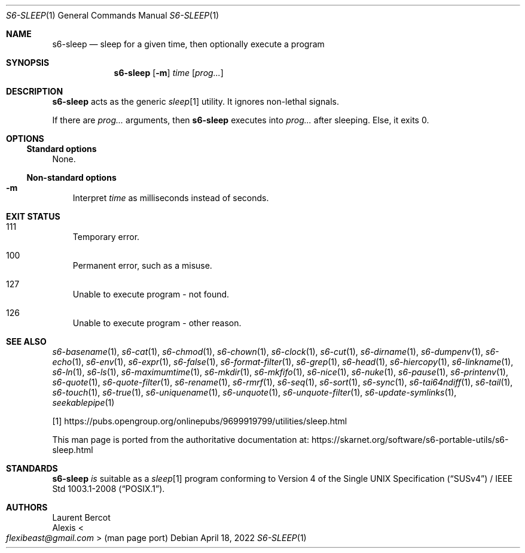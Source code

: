.Dd April 18, 2022
.Dt S6-SLEEP 1
.Os
.Sh NAME
.Nm s6-sleep
.Nd sleep for a given time, then optionally execute a program
.Sh SYNOPSIS
.Nm
.Op Fl m
.Ar time
.Op Ar prog...
.Sh DESCRIPTION
.Nm
acts as the generic
.Pa sleep Ns
[1] utility.
It ignores non-lethal signals.
.Pp
If there are
.Ar prog...
arguments, then
.Nm
executes into
.Ar prog...
after sleeping.
Else, it exits 0.
.Sh OPTIONS
.Ss Standard options
None.
.Ss Non-standard options
.Bl -tag -width x
.It Fl m
Interpret
.Ar time
as milliseconds instead of seconds.
.El
.Sh EXIT STATUS
.Bl -tag -width x
.It 111
Temporary error.
.It 100
Permanent error, such as a misuse.
.It 127
Unable to execute program - not found.
.It 126
Unable to execute program - other reason.
.El
.Sh SEE ALSO
.Xr s6-basename 1 ,
.Xr s6-cat 1 ,
.Xr s6-chmod 1 ,
.Xr s6-chown 1 ,
.Xr s6-clock 1 ,
.Xr s6-cut 1 ,
.Xr s6-dirname 1 ,
.Xr s6-dumpenv 1 ,
.Xr s6-echo 1 ,
.Xr s6-env 1 ,
.Xr s6-expr 1 ,
.Xr s6-false 1 ,
.Xr s6-format-filter 1 ,
.Xr s6-grep 1 ,
.Xr s6-head 1 ,
.Xr s6-hiercopy 1 ,
.Xr s6-linkname 1 ,
.Xr s6-ln 1 ,
.Xr s6-ls 1 ,
.Xr s6-maximumtime 1 ,
.Xr s6-mkdir 1 ,
.Xr s6-mkfifo 1 ,
.Xr s6-nice 1 ,
.Xr s6-nuke 1 ,
.Xr s6-pause 1 ,
.Xr s6-printenv 1 ,
.Xr s6-quote 1 ,
.Xr s6-quote-filter 1 ,
.Xr s6-rename 1 ,
.Xr s6-rmrf 1 ,
.Xr s6-seq 1 ,
.Xr s6-sort 1 ,
.Xr s6-sync 1 ,
.Xr s6-tai64ndiff 1 ,
.Xr s6-tail 1 ,
.Xr s6-touch 1 ,
.Xr s6-true 1 ,
.Xr s6-uniquename 1 ,
.Xr s6-unquote 1 ,
.Xr s6-unquote-filter 1 ,
.Xr s6-update-symlinks 1 ,
.Xr seekablepipe 1
.Pp
[1]
.Lk https://pubs.opengroup.org/onlinepubs/9699919799/utilities/sleep.html
.Pp
This man page is ported from the authoritative documentation at:
.Lk https://skarnet.org/software/s6-portable-utils/s6-sleep.html
.Sh STANDARDS
.Nm
.Em is
suitable as a
.Pa sleep Ns
[1] program conforming to
.St -susv4 /
.St -p1003.1-2008 .
.Sh AUTHORS
.An Laurent Bercot
.An Alexis Ao Mt flexibeast@gmail.com Ac (man page port)
